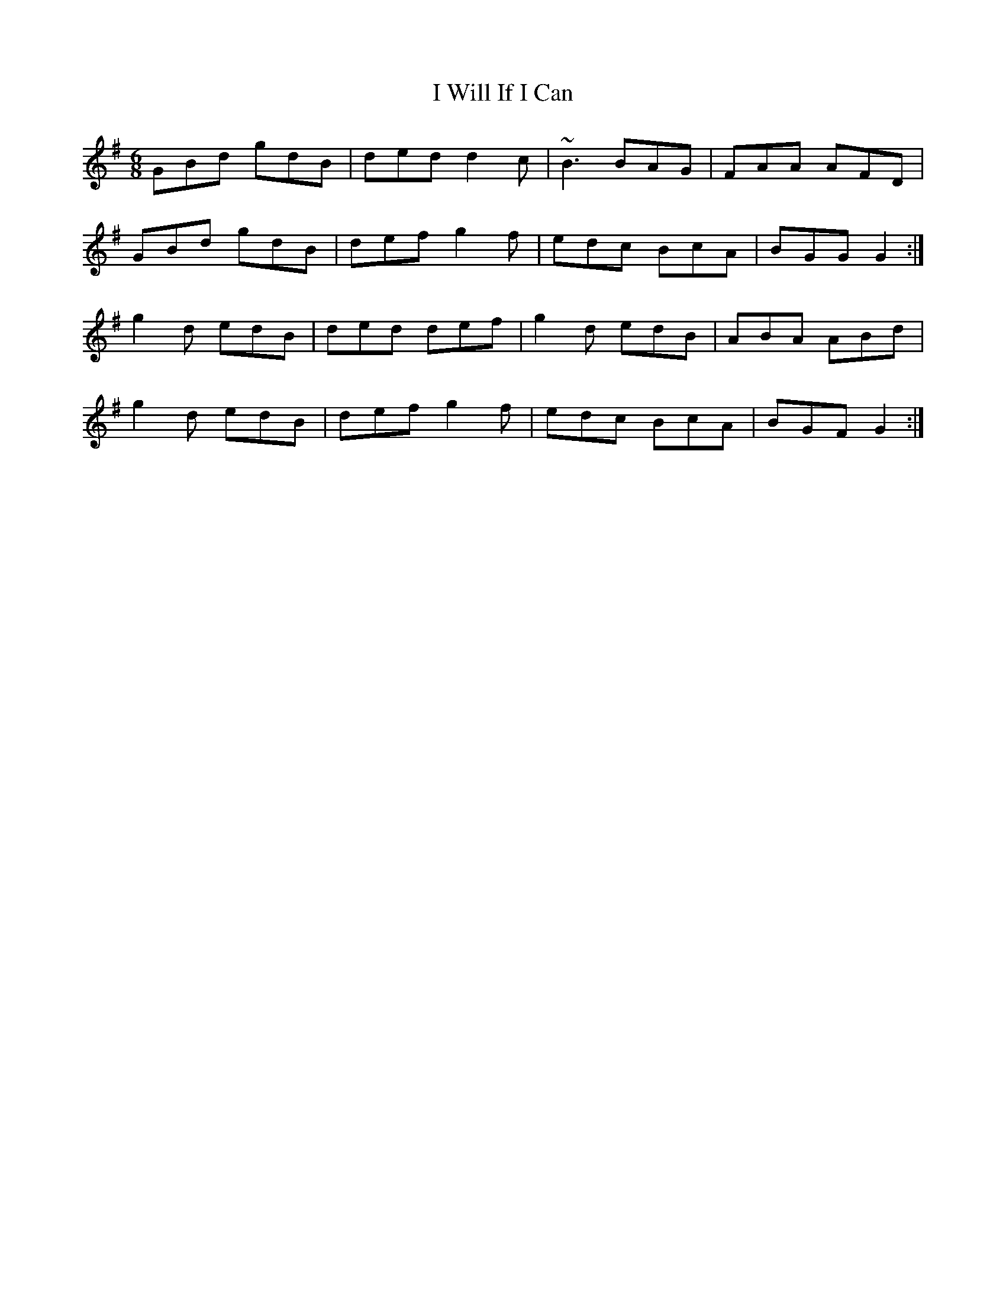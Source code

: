 X: 18609
T: I Will If I Can
R: jig
M: 6/8
K: Gmajor
GBd gdB|ded d2 c|~B3 BAG|FAA AFD|
GBd gdB|def g2 f|edc BcA|BGG G2:|
g2 d edB|ded def|g2 d edB|ABA ABd|
g2 d edB|def g2 f|edc BcA|BGF G2:|

